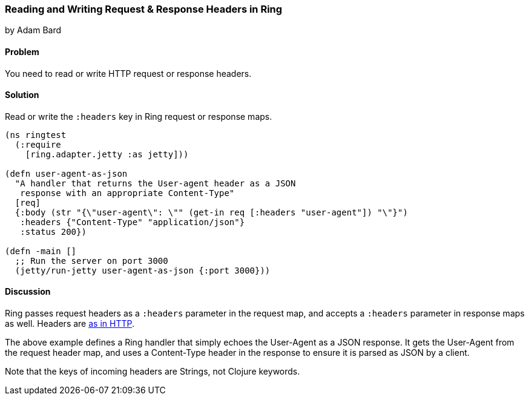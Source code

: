 === Reading and Writing Request & Response Headers in Ring
[role="byline"]
by Adam Bard

==== Problem

You need to read or write HTTP request or response headers.

==== Solution

Read or write the `:headers` key in Ring request or response maps.

[source, clojure]
----
(ns ringtest
  (:require
    [ring.adapter.jetty :as jetty]))

(defn user-agent-as-json
  "A handler that returns the User-agent header as a JSON
   response with an appropriate Content-Type"
  [req]
  {:body (str "{\"user-agent\": \"" (get-in req [:headers "user-agent"]) "\"}")
   :headers {"Content-Type" "application/json"}
   :status 200})

(defn -main []
  ;; Run the server on port 3000
  (jetty/run-jetty user-agent-as-json {:port 3000}))
----

==== Discussion

Ring passes request headers as a `:headers` parameter in the request map, and
accepts a `:headers` parameter in response maps as well.
Headers are
http://en.wikipedia.org/wiki/List_of_HTTP_header_fields[as in HTTP].

The above example defines a Ring handler that simply echoes the User-Agent
as a JSON response. It gets the User-Agent from the request header map, and
uses a Content-Type header in the response to ensure it is parsed as JSON
by a client.

Note that the keys of incoming headers are Strings, not Clojure keywords.
